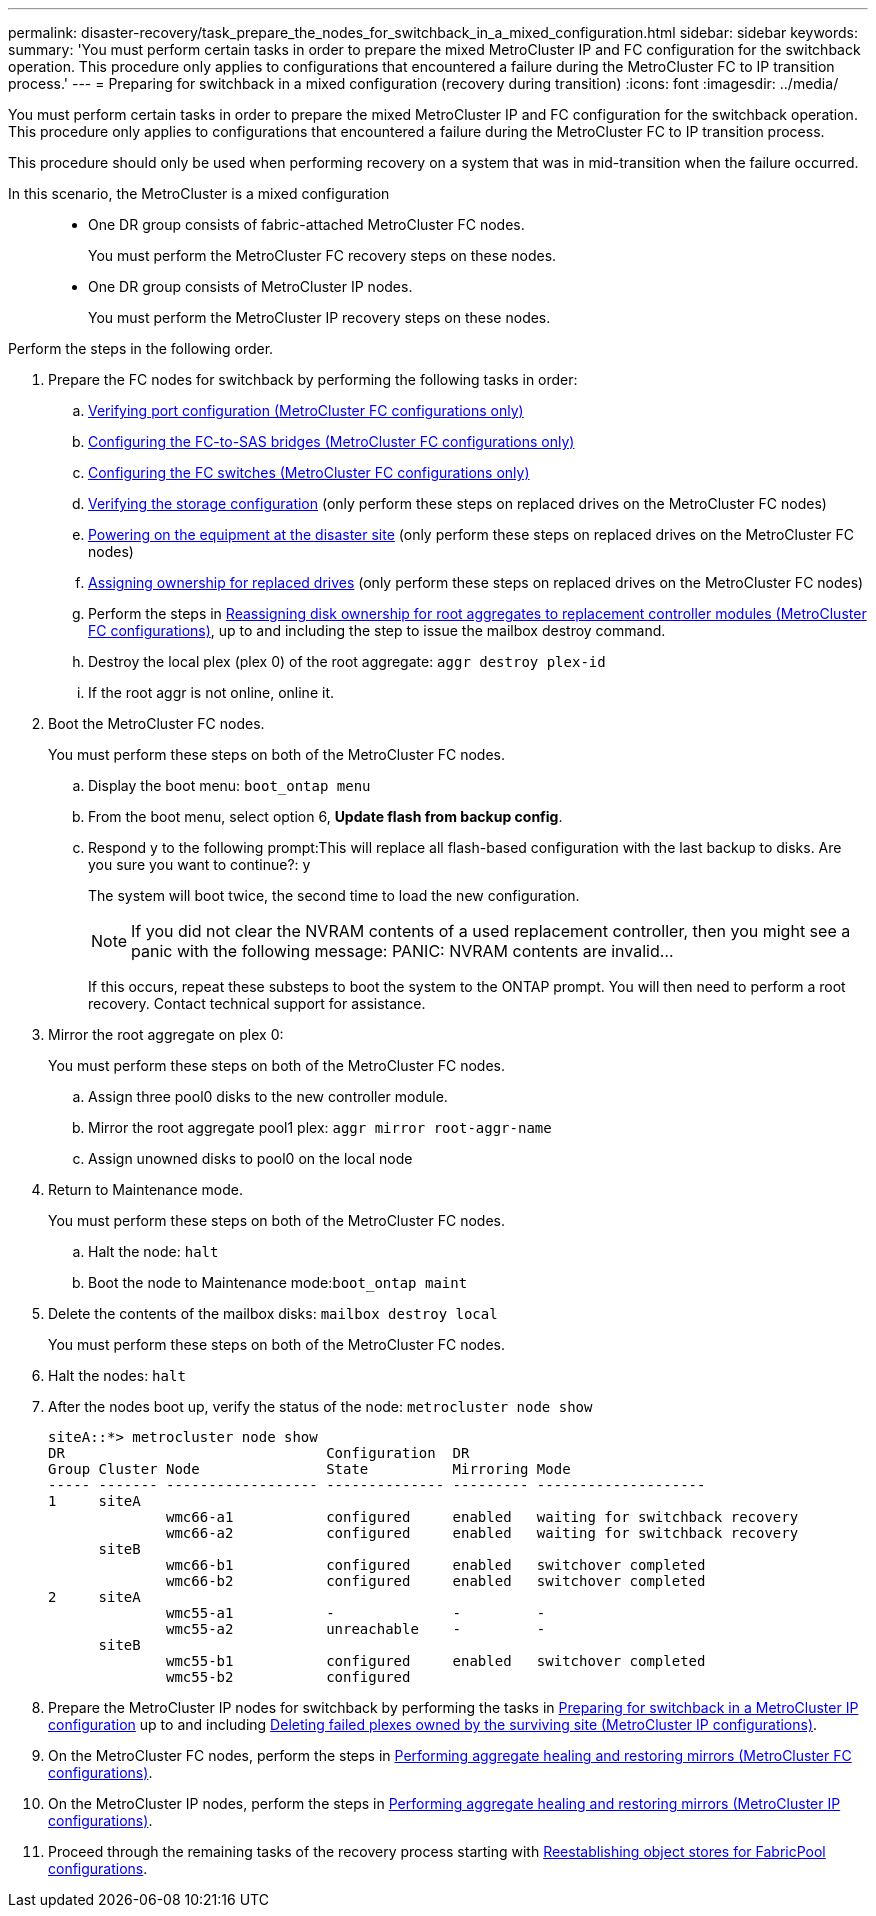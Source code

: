 ---
permalink: disaster-recovery/task_prepare_the_nodes_for_switchback_in_a_mixed_configuration.html
sidebar: sidebar
keywords:
summary: 'You must perform certain tasks in order to prepare the mixed MetroCluster IP and FC configuration for the switchback operation. This procedure only applies to configurations that encountered a failure during the MetroCluster FC to IP transition process.'
---
= Preparing for switchback in a mixed configuration (recovery during transition)
:icons: font
:imagesdir: ../media/

[.lead]
You must perform certain tasks in order to prepare the mixed MetroCluster IP and FC configuration for the switchback operation. This procedure only applies to configurations that encountered a failure during the MetroCluster FC to IP transition process.

This procedure should only be used when performing recovery on a system that was in mid-transition when the failure occurred.

In this scenario, the MetroCluster is a mixed configuration::

* One DR group consists of fabric-attached MetroCluster FC nodes.
+
You must perform the MetroCluster FC recovery steps on these nodes.

* One DR group consists of MetroCluster IP nodes.
+
You must perform the MetroCluster IP recovery steps on these nodes.

Perform the steps in the following order.

. Prepare the FC nodes for switchback by performing the following tasks in order:
 .. link:task_prepare_for_switchback_in_a_mcc_fc_configuration_supertask.md#[Verifying port configuration (MetroCluster FC configurations only)]
 .. link:task_prepare_for_switchback_in_a_mcc_fc_configuration_supertask.md#[Configuring the FC-to-SAS bridges (MetroCluster FC configurations only)]
 .. link:task_prepare_for_switchback_in_a_mcc_fc_configuration_supertask.md#[Configuring the FC switches (MetroCluster FC configurations only)]
 .. link:task_prepare_for_switchback_in_a_mcc_fc_configuration_supertask.md#[Verifying the storage configuration] (only perform these steps on replaced drives on the MetroCluster FC nodes)
 .. link:task_prepare_for_switchback_in_a_mcc_fc_configuration_supertask.md#[Powering on the equipment at the disaster site] (only perform these steps on replaced drives on the MetroCluster FC nodes)
 .. link:task_prepare_for_switchback_in_a_mcc_fc_configuration_supertask.md#[Assigning ownership for replaced drives] (only perform these steps on replaced drives on the MetroCluster FC nodes)
 .. Perform the steps in link:task_prepare_for_switchback_in_a_mcc_fc_configuration_supertask.md#[Reassigning disk ownership for root aggregates to replacement controller modules (MetroCluster FC configurations)], up to and including the step to issue the mailbox destroy command.
 .. Destroy the local plex (plex 0) of the root aggregate: `aggr destroy plex-id`
 .. If the root aggr is not online, online it.
. Boot the MetroCluster FC nodes.
+
You must perform these steps on both of the MetroCluster FC nodes.

 .. Display the boot menu: `boot_ontap menu`
 .. From the boot menu, select option 6, *Update flash from backup config*.
 .. Respond y to the following prompt:This will replace all flash-based configuration with the last backup to disks. Are you sure you want to continue?: y
+
The system will boot twice, the second time to load the new configuration.
+
NOTE: If you did not clear the NVRAM contents of a used replacement controller, then you might see a panic with the following message: PANIC: NVRAM contents are invalid...
+
If this occurs, repeat these substeps to boot the system to the ONTAP prompt. You will then need to perform a root recovery. Contact technical support for assistance.

. Mirror the root aggregate on plex 0:
+
You must perform these steps on both of the MetroCluster FC nodes.

 .. Assign three pool0 disks to the new controller module.
 .. Mirror the root aggregate pool1 plex: `aggr mirror root-aggr-name`
 .. Assign unowned disks to pool0 on the local node

. Return to Maintenance mode.
+
You must perform these steps on both of the MetroCluster FC nodes.

 .. Halt the node: `halt`
 .. Boot the node to Maintenance mode:``boot_ontap maint``

. Delete the contents of the mailbox disks: `mailbox destroy local`
+
You must perform these steps on both of the MetroCluster FC nodes.

. Halt the nodes: `halt`
. After the nodes boot up, verify the status of the node: `metrocluster node show`
+
----
siteA::*> metrocluster node show
DR                               Configuration  DR
Group Cluster Node               State          Mirroring Mode
----- ------- ------------------ -------------- --------- --------------------
1     siteA
              wmc66-a1           configured     enabled   waiting for switchback recovery
              wmc66-a2           configured     enabled   waiting for switchback recovery
      siteB
              wmc66-b1           configured     enabled   switchover completed
              wmc66-b2           configured     enabled   switchover completed
2     siteA
              wmc55-a1           -              -         -
              wmc55-a2           unreachable    -         -
      siteB
              wmc55-b1           configured     enabled   switchover completed
              wmc55-b2           configured
----

. Prepare the MetroCluster IP nodes for switchback by performing the tasks in link:task_prepare_for_switchback_in_a_mcc_ip_configuration_supertask.md#[Preparing for switchback in a MetroCluster IP configuration] up to and including link:task_prepare_for_switchback_in_a_mcc_ip_configuration_supertask.md#[Deleting failed plexes owned by the surviving site (MetroCluster IP configurations)].
. On the MetroCluster FC nodes, perform the steps in link:task_prepare_for_switchback_in_a_mcc_fc_configuration_supertask.md#[Performing aggregate healing and restoring mirrors (MetroCluster FC configurations)].
. On the MetroCluster IP nodes, perform the steps in link:task_prepare_for_switchback_in_a_mcc_ip_configuration_supertask.md#[Performing aggregate healing and restoring mirrors (MetroCluster IP configurations)].
. Proceed through the remaining tasks of the recovery process starting with link:task_complete_recovery.md#[Reestablishing object stores for FabricPool configurations].
